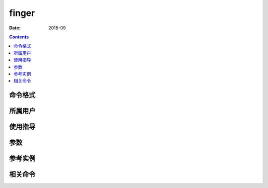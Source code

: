 .. _finger-cmd:

======================================================================================================================================================
finger
======================================================================================================================================================



:Date: 2018-09

.. contents::


.. _finger-format:

命令格式
======================================================================================================================================================




.. _finger-user:

所属用户
======================================================================================================================================================




.. _finger-guid:

使用指导
======================================================================================================================================================




.. _finger-args:

参数
======================================================================================================================================================



.. _finger-instance:

参考实例
======================================================================================================================================================



.. _finger-relevant:

相关命令
======================================================================================================================================================








